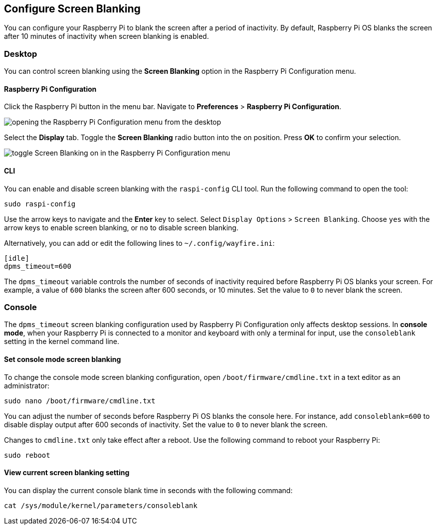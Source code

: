 == Configure Screen Blanking

You can configure your Raspberry Pi to blank the screen after a period of inactivity. By default, Raspberry Pi OS blanks the screen after 10 minutes of inactivity when screen blanking is enabled.

=== Desktop

You can control screen blanking using the *Screen Blanking* option in the Raspberry Pi Configuration menu.

==== Raspberry Pi Configuration

Click the Raspberry Pi button in the menu bar. Navigate to *Preferences* > *Raspberry Pi Configuration*.

image::images/pi-configuration.png[opening the Raspberry Pi Configuration menu from the desktop]

Select the *Display* tab. Toggle the *Screen Blanking* radio button into the on position. Press *OK* to confirm your selection.

image::images/blanking.png[toggle Screen Blanking on in the Raspberry Pi Configuration menu]

==== CLI

You can enable and disable screen blanking with the `raspi-config` CLI tool. Run the following command to open the tool:

----
sudo raspi-config
----

Use the arrow keys to navigate and the *Enter* key to select. Select `Display Options` > `Screen Blanking`. Choose `yes` with the arrow keys to enable screen blanking, or `no` to disable screen blanking.

Alternatively, you can add or edit the following lines to `~/.config/wayfire.ini`:

----
[idle]
dpms_timeout=600
----

The `dpms_timeout` variable controls the number of seconds of inactivity required before Raspberry Pi OS blanks your screen. For example, a value of `600` blanks the screen after 600 seconds, or 10 minutes. Set the value to `0` to never blank the screen.

=== Console

The `dpms_timeout` screen blanking configuration used by Raspberry Pi Configuration only affects desktop sessions. In *console mode*, when your Raspberry Pi is connected to a monitor and keyboard with only a terminal for input, use the `consoleblank` setting in the kernel command line.

==== Set console mode screen blanking

To change the console mode screen blanking configuration, open `/boot/firmware/cmdline.txt` in a text editor as an administrator:

----
sudo nano /boot/firmware/cmdline.txt
----

You can adjust the number of seconds before Raspberry Pi OS blanks the console here. For instance, add `consoleblank=600` to disable display output after 600 seconds of inactivity. Set the value to `0` to never blank the screen.

Changes to `cmdline.txt` only take effect after a reboot. Use the following command to reboot your Raspberry Pi:

----
sudo reboot
----

==== View current screen blanking setting

You can display the current console blank time in seconds with the following command:

[,bash]
----
cat /sys/module/kernel/parameters/consoleblank
----
